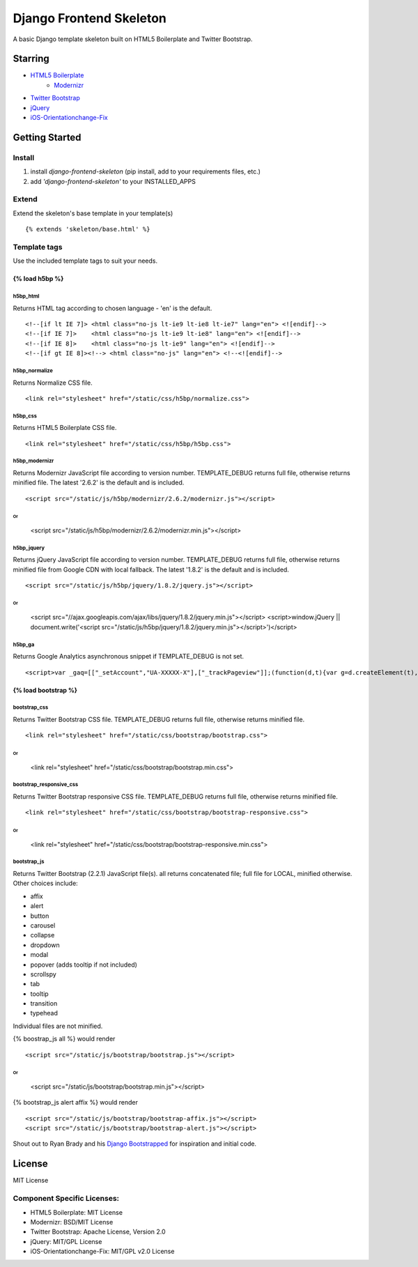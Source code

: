 ========================
Django Frontend Skeleton
========================

A basic Django template skeleton built on HTML5 Boilerplate and Twitter Bootstrap.

---------
Starring
---------
* `HTML5 Boilerplate <https://github.com/h5bp/html5-boilerplate>`_
    - `Modernizr <https://github.com/Modernizr/Modernizr>`_
* `Twitter Bootstrap <https://github.com/twitter/bootstrap>`_
* `jQuery <https://github.com/jquery/jquery>`_
* `iOS-Orientationchange-Fix <https://github.com/scottjehl/iOS-Orientationchange-Fix>`_

----------------
Getting Started
----------------

Install
========
1. install `django-frontend-skeleton` (pip install, add to your requirements files, etc.)
2. add `'django-frontend-skeleton'` to your INSTALLED_APPS

Extend
=======
Extend the skeleton's base template in your template(s)
::

    {% extends 'skeleton/base.html' %}

Template tags
==============
Use the included template tags to suit your needs.

~~~~~~~~~~~~~~~
{% load h5bp %}
~~~~~~~~~~~~~~~

h5bp_html
~~~~~~~~~~
Returns HTML tag according to chosen language - 'en' is the default.
::

    <!--[if lt IE 7]> <html class="no-js lt-ie9 lt-ie8 lt-ie7" lang="en"> <![endif]-->
    <!--[if IE 7]>    <html class="no-js lt-ie9 lt-ie8" lang="en"> <![endif]-->
    <!--[if IE 8]>    <html class="no-js lt-ie9" lang="en"> <![endif]-->
    <!--[if gt IE 8]><!--> <html class="no-js" lang="en"> <!--<![endif]-->

h5bp_normalize
~~~~~~~~~~~~~~~
Returns Normalize CSS file.
::

    <link rel="stylesheet" href="/static/css/h5bp/normalize.css">

h5bp_css
~~~~~~~~~
Returns HTML5 Boilerplate CSS file.
::

    <link rel="stylesheet" href="/static/css/h5bp/h5bp.css">

h5bp_modernizr
~~~~~~~~~~~~~~~
Returns Modernizr JavaScript file according to version number. TEMPLATE_DEBUG returns full file, otherwise returns minified file. The latest '2.6.2' is the default and is included.
::

    <script src="/static/js/h5bp/modernizr/2.6.2/modernizr.js"></script>

Or
::

    <script src="/static/js/h5bp/modernizr/2.6.2/modernizr.min.js"></script>

h5bp_jquery
~~~~~~~~~~~~
Returns jQuery JavaScript file according to version number. TEMPLATE_DEBUG returns full file, otherwise returns minified file from Google CDN with local fallback. The latest '1.8.2' is the default and is included.
::

    <script src="/static/js/h5bp/jquery/1.8.2/jquery.js"></script>

Or
::

    <script src="//ajax.googleapis.com/ajax/libs/jquery/1.8.2/jquery.min.js"></script>
    <script>window.jQuery || document.write('<script src="/static/js/h5bp/jquery/1.8.2/jquery.min.js"><\/script>')</script>

h5bp_ga
~~~~~~~~
Returns Google Analytics asynchronous snippet if TEMPLATE_DEBUG is not set.
::

    <script>var _gaq=[["_setAccount","UA-XXXXX-X"],["_trackPageview"]];(function(d,t){var g=d.createElement(t),s=d.getElementsByTagName(t)[0];g.src=("https:"==location.protocol?"//ssl":"//www")+".google-analytics.com/ga.js";s.parentNode.insertBefore(g,s)}(document,"script"));</script>

~~~~~~~~~~~~~~~~~~~~~
{% load bootstrap %}
~~~~~~~~~~~~~~~~~~~~~

bootstrap_css
~~~~~~~~~~~~~~
Returns Twitter Bootstrap CSS file. TEMPLATE_DEBUG returns full file, otherwise returns minified file.
::

    <link rel="stylesheet" href="/static/css/bootstrap/bootstrap.css">

Or
::

    <link rel="stylesheet" href="/static/css/bootstrap/bootstrap.min.css">

bootstrap_responsive_css
~~~~~~~~~~~~~~~~~~~~~~~~~
Returns Twitter Bootstrap responsive CSS file. TEMPLATE_DEBUG returns full file, otherwise returns minified file.
::

    <link rel="stylesheet" href="/static/css/bootstrap/bootstrap-responsive.css">

Or
::

    <link rel="stylesheet" href="/static/css/bootstrap/bootstrap-responsive.min.css">

bootstrap_js
~~~~~~~~~~~~~
Returns Twitter Bootstrap (2.2.1) JavaScript file(s). all returns concatenated file; full file for LOCAL, minified otherwise. Other choices include:

* affix
* alert
* button
* carousel
* collapse
* dropdown
* modal
* popover (adds tooltip if not included)
* scrollspy
* tab
* tooltip
* transition
* typehead

Individual files are not minified.

{% boostrap_js all %} would render
::

    <script src="/static/js/bootstrap/bootstrap.js"></script>

Or
::

    <script src="/static/js/bootstrap/bootstrap.min.js"></script>

{% bootstrap_js alert affix %} would render
::

    <script src="/static/js/bootstrap/bootstrap-affix.js"></script>
    <script src="/static/js/bootstrap/bootstrap-alert.js"></script>

Shout out to Ryan Brady and his `Django Bootstrapped <https://github.com/rbrady/django-bootstrapped>`_ for inspiration and initial code.

---------
License
---------
MIT License

Component Specific Licenses:
==============================
* HTML5 Boilerplate: MIT License
* Modernizr: BSD/MIT License
* Twitter Bootstrap: Apache License, Version 2.0
* jQuery: MIT/GPL License
* iOS-Orientationchange-Fix: MIT/GPL v2.0 License